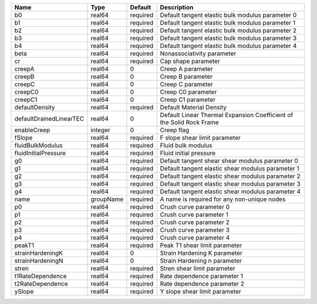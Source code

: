 

======================= ========= ======== ==================================================================== 
Name                    Type      Default  Description                                                          
======================= ========= ======== ==================================================================== 
b0                      real64    required Default tangent elastic bulk modulus parameter 0                     
b1                      real64    required Default tangent elastic bulk modulus parameter 1                     
b2                      real64    required Default tangent elastic bulk modulus parameter 2                     
b3                      real64    required Default tangent elastic bulk modulus parameter 3                     
b4                      real64    required Default tangent elastic bulk modulus parameter 4                     
beta                    real64    required Nonassociativity parameter                                           
cr                      real64    required Cap shape parameter                                                  
creepA                  real64    0        Creep A parameter                                                    
creepB                  real64    0        Creep B parameter                                                    
creepC                  real64    0        Creep C parameter                                                    
creepC0                 real64    0        Creep C0 parameter                                                   
creepC1                 real64    0        Creep C1 parameter                                                   
defaultDensity          real64    required Default Material Density                                             
defaultDrainedLinearTEC real64    0        Default Linear Thermal Expansion Coefficient of the Solid Rock Frame 
enableCreep             integer   0        Creep flag                                                           
fSlope                  real64    required F slope shear limit parameter                                        
fluidBulkModulus        real64    required Fluid bulk modulus                                                   
fluidInitialPressure    real64    required Fluid initial pressure                                               
g0                      real64    required Default tangent shear shear modulus parameter 0                      
g1                      real64    required Default tangent elastic shear modulus parameter 1                    
g2                      real64    required Default tangent elastic shear modulus parameter 2                    
g3                      real64    required Default tangent elastic shear modulus parameter 3                    
g4                      real64    required Default tangent elastic shear modulus parameter 4                    
name                    groupName required A name is required for any non-unique nodes                          
p0                      real64    required Crush curve parameter 0                                              
p1                      real64    required Crush curve parameter 1                                              
p2                      real64    required Crush curve parameter 2                                              
p3                      real64    required Crush curve parameter 3                                              
p4                      real64    required Crush curve parameter 4                                              
peakT1                  real64    required Peak T1 shear limit parameter                                        
strainHardeningK        real64    0        Strain Hardening K parameter                                         
strainHardeningN        real64    0        Strain Hardening n parameter                                         
stren                   real64    required Stren shear limit parameter                                          
t1RateDependence        real64    required Rate dependence parameter 1                                          
t2RateDependence        real64    required Rate dependence parameter 2                                          
ySlope                  real64    required Y slope shear limit parameter                                        
======================= ========= ======== ==================================================================== 


